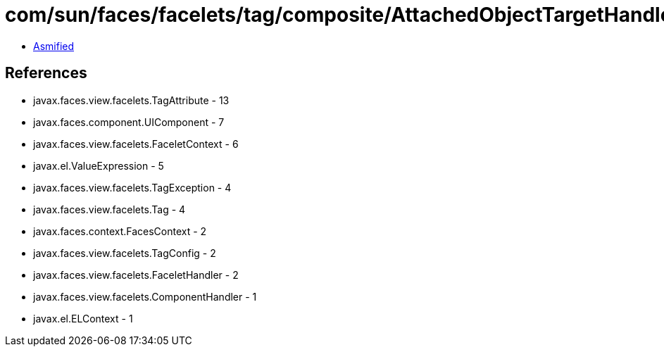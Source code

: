 = com/sun/faces/facelets/tag/composite/AttachedObjectTargetHandler.class

 - link:AttachedObjectTargetHandler-asmified.java[Asmified]

== References

 - javax.faces.view.facelets.TagAttribute - 13
 - javax.faces.component.UIComponent - 7
 - javax.faces.view.facelets.FaceletContext - 6
 - javax.el.ValueExpression - 5
 - javax.faces.view.facelets.TagException - 4
 - javax.faces.view.facelets.Tag - 4
 - javax.faces.context.FacesContext - 2
 - javax.faces.view.facelets.TagConfig - 2
 - javax.faces.view.facelets.FaceletHandler - 2
 - javax.faces.view.facelets.ComponentHandler - 1
 - javax.el.ELContext - 1

